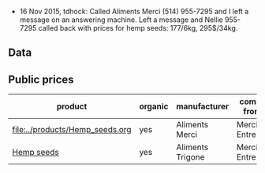 - 16 Nov 2015, tdhock: Called Aliments Merci (514) 955-7295 and I left
  a message on an answering machine. Left a message and Nellie
  955-7295 called back with prices for hemp seeds: 177/6kg, 295$/34kg.

** Data

** Public prices

| product                         | organic | manufacturer     | comes from     | CAD | quantity | unit | date |
|---------------------------------+---------+------------------+----------------+-----+----------+------+------|
| [[file:../products/Hemp_seeds.org]] | yes     | Aliments Merci   | Merci Entrepot |     |          |      |      |
| [[file:../products/Hemp_seeds.org][Hemp seeds]]                      | yes     | Aliments Trigone | Merci Entrepot |     |          |      |      |

